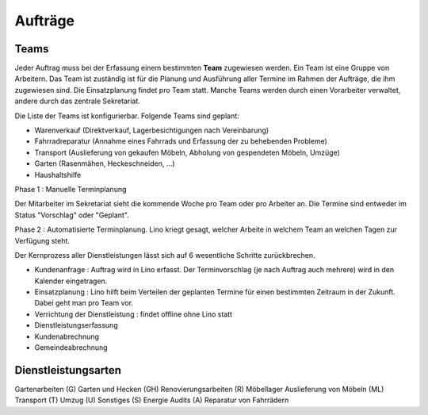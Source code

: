 ========
Aufträge
========

Teams
=====

Jeder Auftrag muss bei der Erfassung einem bestimmten **Team** zugewiesen
werden.  Ein Team ist eine Gruppe von Arbeitern.  Das Team ist zuständig ist
für die Planung und Ausführung aller Termine im Rahmen der Aufträge, die ihm
zugewiesen sind. Die Einsatzplanung findet pro Team statt. Manche Teams werden
durch einen Vorarbeiter verwaltet, andere durch das zentrale Sekretariat.

Die Liste der Teams ist konfigurierbar.  Folgende Teams sind geplant:

- Warenverkauf (Direktverkauf, Lagerbesichtigungen nach Vereinbarung)
- Fahrradreparatur (Annahme eines Fahrrads und Erfassung der zu behebenden Probleme)
- Transport (Auslieferung von gekaufen Möbeln, Abholung von gespendeten Möbeln, Umzüge)
- Garten (Rasenmähen, Heckeschneiden, ...)
- Haushaltshilfe



Phase 1 : Manuelle Terminplanung

Der Mitarbeiter im Sekretariat sieht die kommende Woche pro Team oder pro Arbeiter an.
Die Termine sind entweder im Status "Vorschlag" oder "Geplant".


Phase 2 : Automatisierte Terminplanung.
Lino kriegt gesagt, welcher Arbeite in welchem Team an welchen Tagen zur Verfügung steht.





Der Kernprozess aller Dienstleistungen lässt sich auf 6 wesentliche Schritte zurückbrechen.

- Kundenanfrage : Auftrag wird in Lino erfasst. Der Terminvorschlag (je nach
  Auftrag auch mehrere) wird in den Kalender eingetragen.

- Einsatzplanung : Lino hilft beim Verteilen der geplanten Termine für einen
  bestimmten Zeitraum in der Zukunft.  Dabei geht man pro Team vor.

- Verrichtung der Dienstleistung : findet offline ohne Lino statt

- Dienstleistungserfassung
- Kundenabrechnung
- Gemeindeabrechnung

Dienstleistungsarten
====================

Gartenarbeiten (G)
Garten und Hecken (GH)
Renovierungsarbeiten (R)
Möbellager
Auslieferung von Möbeln (ML)
Transport (T)
Umzug (U)
Sonstiges (S)
Energie Audits (A)
Reparatur von Fahrrädern

